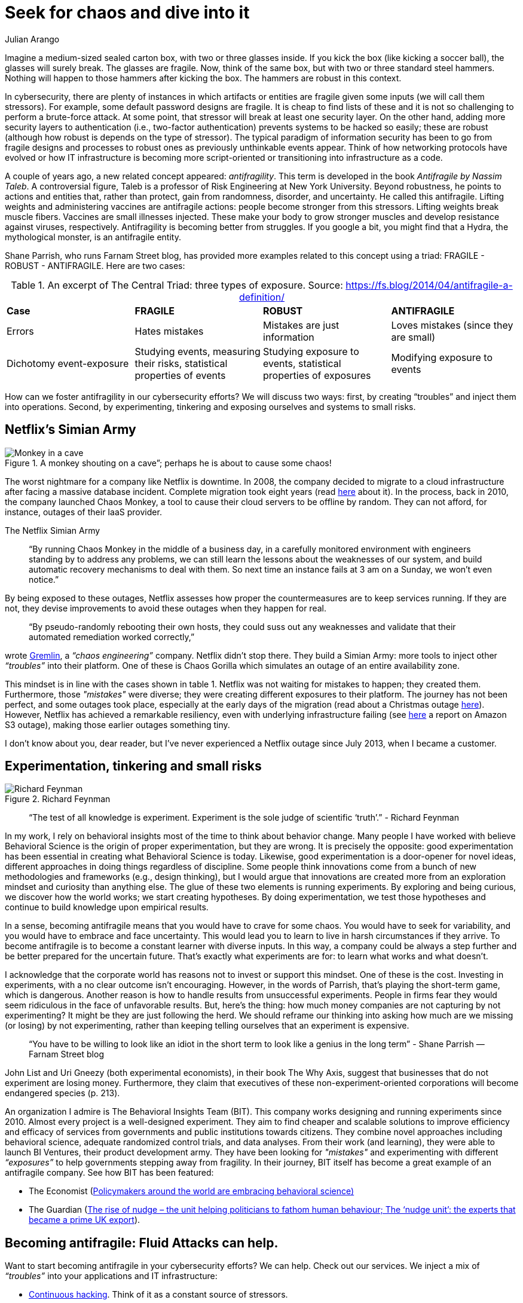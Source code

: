 :slug: seek-chaos/
:date: 2019-05-06
:subtitle: The Antifragile philosophy
:category: philosophy
:tags: business, security, risk, experiment
:image: cover.png
:alt: multicolor abstract paint on Unsplash: https://unsplash.com/photos/YQrUzrsRNes
:description: Antifragility is a new concept. In this article, we explore how this concept can inform design decisions and change the mindset of cybersecurity teams (in fact, of any collective organized effort). We also discuss how this philosophy can affect your business.
:keywords: Security, Fragile, Robust, Antifragile, Risk, Chaos
:author: Julian Arango
:writer: jarango
:name: Julian Arango
:about1: Behavioral strategist
:about2: Data scientist in training.
:source: https://unsplash.com/photos/YQrUzrsRNes

= Seek for chaos and dive into it

Imagine a medium-sized sealed carton box,
with two or three glasses inside.
If you kick the box (like kicking a soccer ball),
the glasses will surely break.
The glasses are fragile.
Now, think of the same box, but with two or three standard steel hammers.
Nothing will happen to those hammers after kicking the box.
The hammers are robust in this context.

In cybersecurity, there are plenty of instances
in which artifacts or entities are fragile
given some inputs (we will call them stressors).
For example, some default password designs are fragile.
It is cheap to find lists of these and it is not so challenging
to perform a brute-force attack.
At some point, that stressor will break at least one security layer.
On the other hand, adding more security layers to authentication
(i.e., two-factor authentication) prevents systems to be hacked so easily;
these are robust (although how robust is depends on the type of stressor).
The typical paradigm of information security has been to go
from fragile designs and processes
to robust ones as previously unthinkable events appear.
Think of how networking protocols have evolved or how +IT+ infrastructure
is becoming more script-oriented
or transitioning into infrastructure as a code.

A couple of years ago,
a new related concept appeared: _antifragility_.
This term is developed in the book _Antifragile by Nassim Taleb_.
A controversial figure,
Taleb is a professor of Risk Engineering at New York University.
Beyond robustness, he points to actions and entities that,
rather than protect,
gain from randomness, disorder, and uncertainty.
He called this antifragile.
Lifting weights and administering vaccines are antifragile actions:
people become stronger from this stressors.
Lifting weights break muscle fibers.
Vaccines are small illnesses injected.
These make your body to grow stronger muscles
and develop resistance against viruses, respectively.
Antifragility is becoming better from struggles.
If you google a bit, you might find that a Hydra,
the mythological monster, is an antifragile entity.

Shane Parrish, who runs Farnam Street blog,
has provided more examples related to this concept using a triad:
+FRAGILE+ - +ROBUST+ - +ANTIFRAGILE+.
Here are two cases:


.An excerpt of The Central Triad: three types of exposure. Source: https://fs.blog/2014/04/antifragile-a-definition/
[cols="4"]
|====
^| *Case* ^| *FRAGILE* ^| *ROBUST* ^| *ANTIFRAGILE*
| Errors
| Hates mistakes
| Mistakes are just information
| Loves mistakes (since they are small)
| Dichotomy event-exposure
| Studying events, measuring their risks,
statistical properties of events
| Studying exposure to events,
statistical properties of exposures
| Modifying exposure to events
|====

How can we foster antifragility in our cybersecurity efforts?
We will discuss two ways:
first, by creating “troubles” and inject them into operations.
Second, by experimenting, tinkering and exposing ourselves
and systems to small risks.

== Netflix's Simian Army

.A monkey shouting on a cave”; perhaps he is about to cause some chaos!
image::monkey.png["Monkey in a cave"]

The worst nightmare for a company like +Netflix+ is downtime.
In 2008, the company decided to migrate to a cloud infrastructure
after facing a massive database incident.
Complete migration took eight years (read link:https://media.netflix.com/en/company-blog/completing-the-netflix-cloud-migration[here] about it).
In the process, back in 2010,
the company launched +Chaos Monkey+,
a tool to cause their cloud servers to be offline by random.
They can not afford, for instance, outages of their +IaaS+ provider.

.The Netflix Simian Army
[quote]
“By running Chaos Monkey in the middle of a business day,
in a carefully monitored environment
with engineers standing by to address any problems,
we can still learn the lessons about the weaknesses of our system,
and build automatic recovery mechanisms to deal with them.
So next time an instance fails at 3 am on a Sunday, we won’t even notice.”

By being exposed to these outages,
+Netflix+ assesses how proper the countermeasures are to keep services running.
If they are not, they devise improvements
to avoid these outages when they happen for real.

[quote]
“By pseudo-randomly rebooting their own hosts,
they could suss out any weaknesses and validate
that their automated remediation worked correctly,”

wrote link:https://www.gremlin.com/chaos-monkey/[Gremlin],
a _“chaos engineering”_ company.
+Netflix+ didn’t stop there.
They build a +Simian Army+:
more tools to inject other _“troubles”_ into their platform.
One of these is +Chaos Gorilla+ which simulates an outage
of an entire availability zone.

This mindset is in line with the cases shown in +table 1+.
+Netflix+ was not waiting for mistakes to happen; they created them.
Furthermore, those _"mistakes"_ were diverse;
they were creating different exposures to their platform.
The journey has not been perfect,
and some outages took place,
especially at the early days of the migration
(read about a Christmas outage link:https://medium.com/netflix-techblog/a-closer-look-at-the-christmas-eve-outage-d7b409a529ee[here]).
However, Netflix has achieved a remarkable resiliency,
even with underlying infrastructure failing
(see link:https://www.networkworld.com/article/3178076/why-netflix-didnt-sink-when-amazon-s3-went-down.html[here] a report on Amazon S3 outage),
making those earlier outages something tiny.

I don’t know about you, dear reader,
but I’ve never experienced a +Netflix+ outage since July 2013,
when I became a customer.

== Experimentation, tinkering and small risks

.Richard Feynman
image::feynman.png[Richard Feynman]

[quote]
“The test of all knowledge is experiment.
Experiment is the sole judge of scientific ‘truth’.”
- Richard Feynman

In my work, I rely on behavioral insights
most of the time to think about behavior change.
Many people I have worked with believe Behavioral Science
is the origin of proper experimentation, but they are wrong.
It is precisely the opposite:
good experimentation has been essential
in creating what Behavioral Science is today.
Likewise, good experimentation is a door-opener for novel ideas,
different approaches in doing things regardless of discipline.
Some people think innovations come from a bunch of new methodologies
and frameworks (e.g., design thinking),
but I would argue that innovations are created more from an exploration mindset
and curiosity than anything else.
The glue of these two elements is running experiments.
By exploring and being curious, we discover how the world works;
we start creating hypotheses.
By doing experimentation,
we test those hypotheses and continue to build knowledge
upon empirical results.

In a sense, becoming antifragile
means that you would have to crave for some chaos.
You would have to seek for variability,
and you would have to embrace and face uncertainty.
This would lead you to learn to live in harsh circumstances if they arrive.
To become antifragile is to become a constant learner with diverse inputs.
In this way, a company could be always a step further
and be better prepared for the uncertain future.
That’s exactly what experiments are for:
to learn what works and what doesn't.

I acknowledge that the corporate world
has reasons not to invest or support this mindset.
One of these is the cost.
Investing in experiments, with a no clear outcome isn't encouraging.
However, in the words of Parrish,
that’s playing the short-term game, which is dangerous.
Another reason is how to handle results from unsuccessful experiments.
People in firms fear they would seem ridiculous
in the face of unfavorable results.
But, here's the thing:
how much money companies are not capturing by not experimenting?
It might be they are just following the herd.
We should reframe our thinking into asking how much are we missing
(or losing) by not experimenting,
rather than keeping telling ourselves that an experiment is expensive.

[quote]
“You have to be willing to look like an idiot in the short term
to look like a genius in the long term”
- Shane Parrish —Farnam Street blog

John List and Uri Gneezy (both experimental economists),
in their book The Why Axis,
suggest that businesses that do not experiment are losing money.
Furthermore, they claim that executives
of these non-experiment-oriented corporations
will become endangered species (+p. 213+).

An organization I admire is The Behavioral Insights Team (+BIT+).
This company works designing and running experiments since 2010.
Almost every project is a well-designed experiment.
They aim to find cheaper and scalable solutions
to improve efficiency and efficacy of services
from governments and public institutions towards citizens.
They combine novel approaches including behavioral science,
adequate randomized control trials, and data analyses.
From their work (and learning),
they were able to launch +BI Ventures+,
their product development army.
They have been looking for _"mistakes"_
and experimenting with different _“exposures”_
to help governments stepping away from fragility.
In their journey, +BIT+ itself has become a great example
of an antifragile company.
See how +BIT+ has been featured:

* The Economist
(link:https://www.economist.com/international/2017/05/18/policymakers-around-the-world-are-embracing-behavioural-science[Policymakers around the world are embracing behavioral science)]

* The Guardian
(link:https://www.theguardian.com/public-leaders-network/2015/jul/23/rise-nudge-unit-politicians-human-behaviour[The rise of nudge –
  the unit helping politicians to fathom human behaviour;
  The ‘nudge unit’: the experts that became a prime UK export]).

== Becoming antifragile: Fluid Attacks can help.

Want to start becoming antifragile in your cybersecurity efforts?
We can help.
Check out our services.
We inject a mix of _“troubles”_ into your applications and +IT+ infrastructure:

* [inner]#link:../../services/continuous-hacking[Continuous hacking]#.
Think of it as a constant source of stressors.

* [inner]#link:../../services/one-shot-hacking/[One-shot hacking]#.
This is like a one-shot stressor
focused on your most valuable information assets
(or on the target you want).

We are able to create some monkeys
and even gorillas to shake your +IT+ assets,
making offensive testing your best line of protection.
That way, you can learn how to better prepare for potential incidents
and outthink attackers!
And don’t worry: we do it in a controlled way.

We also invite you to take a look at [inner]#link:../../products/integrates[Integrates]#,
our platform to keep track of weaknesses.
Think of it as a platform that helps you to learn
how to become antifragile in cybersecurity.
